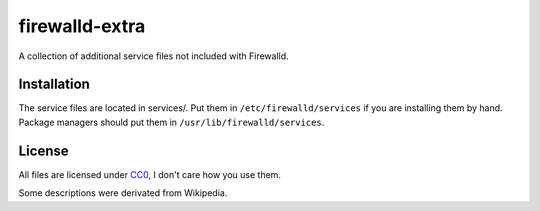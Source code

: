 firewalld-extra
===============
A collection of additional service files not included with Firewalld.

Installation
------------
The service files are located in services/. Put them in
``/etc/firewalld/services`` if you are installing them by hand. Package
managers should put them in ``/usr/lib/firewalld/services``.

License
-------
All files are licensed under CC0_, I don't care how you use them.

Some descriptions were derivated from Wikipedia.

.. _CC0: https://creativecommons.org/publicdomain/zero/1.0/
